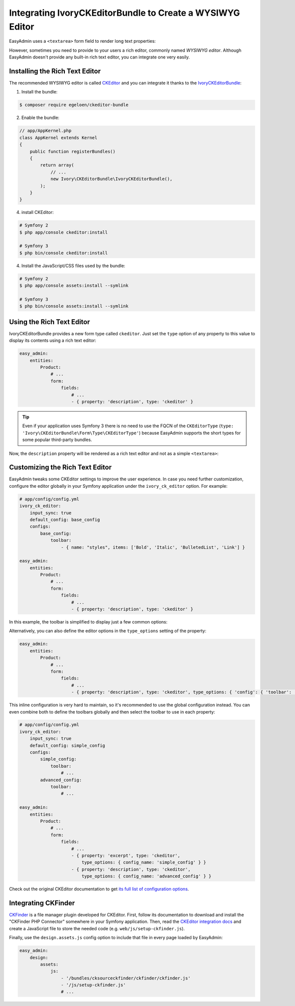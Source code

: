 Integrating IvoryCKEditorBundle to Create a WYSIWYG Editor
==========================================================

EasyAdmin uses a ``<textarea>`` form field to render long text properties:

.. image:: ../images/wysiwyg/default-textarea.png
   :alt: Default textarea for text elements

However, sometimes you need to provide to your users a rich editor, commonly
named *WYSIWYG editor*. Although EasyAdmin doesn't provide any built-in rich text
editor, you can integrate one very easily.

Installing the Rich Text Editor
-------------------------------

The recommended WYSIWYG editor is called `CKEditor`_ and you can integrate it
thanks to the `IvoryCKEditorBundle`_:

1) Install the bundle:

.. code-block:: terminal

    $ composer require egeloen/ckeditor-bundle

2) Enable the bundle:

.. code-block:: php

    // app/AppKernel.php
    class AppKernel extends Kernel
    {
        public function registerBundles()
        {
            return array(
                // ...
                new Ivory\CKEditorBundle\IvoryCKEditorBundle(),
            );
        }
    }

4) install CKEditor:

.. code-block:: terminal

    # Symfony 2
    $ php app/console ckeditor:install

    # Symfony 3
    $ php bin/console ckeditor:install

4) Install the JavaScript/CSS files used by the bundle:

.. code-block:: terminal

    # Symfony 2
    $ php app/console assets:install --symlink

    # Symfony 3
    $ php bin/console assets:install --symlink

Using the Rich Text Editor
--------------------------

IvoryCKEditorBundle provides a new form type called ``ckeditor``. Just set the
``type`` option of any property to this value to display its contents using a
rich text editor:

.. code-block:: yaml

    easy_admin:
        entities:
            Product:
                # ...
                form:
                    fields:
                        # ...
                        - { property: 'description', type: 'ckeditor' }

.. tip::

    Even if your application uses Symfony 3 there is no need to use the FQCN of
    the ``CKEditorType`` (``type: 'Ivory\CKEditorBundle\Form\Type\CKEditorType'``)
    because EasyAdmin supports the short types for some popular third-party bundles.

Now, the ``description`` property will be rendered as a rich text editor and not as
a simple ``<textarea>``:

.. image:: ../images/wysiwyg/default-wysiwyg.png
   :alt: Default WYSIWYG editor

Customizing the Rich Text Editor
--------------------------------

EasyAdmin tweaks some CKEditor settings to improve the user experience. In case
you need further customization, configure the editor globally in your Symfony
application under the ``ivory_ck_editor`` option. For example:

.. code-block:: yaml

    # app/config/config.yml
    ivory_ck_editor:
        input_sync: true
        default_config: base_config
        configs:
            base_config:
                toolbar:
                    - { name: "styles", items: ['Bold', 'Italic', 'BulletedList', 'Link'] }

    easy_admin:
        entities:
            Product:
                # ...
                form:
                    fields:
                        # ...
                        - { property: 'description', type: 'ckeditor' }

In this example, the toolbar is simplified to display just a few common options:

.. image:: ../images/wysiwyg/simple-wysiwyg.png
   :alt: Simple WYSIWYG editor

Alternatively, you can also define the editor options in the ``type_options``
setting of the property:

.. code-block:: yaml

    easy_admin:
        entities:
            Product:
                # ...
                form:
                    fields:
                        # ...
                        - { property: 'description', type: 'ckeditor', type_options: { 'config': { 'toolbar': [ { name: 'styles', items: ['Bold', 'Italic', 'BulletedList', 'Link'] } ] } } }

This inline configuration is very hard to maintain, so it's recommended to use
the global configuration instead. You can even combine both to define the toolbars
globally and then select the toolbar to use in each property:

.. code-block:: yaml

    # app/config/config.yml
    ivory_ck_editor:
        input_sync: true
        default_config: simple_config
        configs:
            simple_config:
                toolbar:
                    # ...
            advanced_config:
                toolbar:
                    # ...

    easy_admin:
        entities:
            Product:
                # ...
                form:
                    fields:
                        # ...
                        - { property: 'excerpt', type: 'ckeditor',
                            type_options: { config_name: 'simple_config' } }
                        - { property: 'description', type: 'ckeditor',
                            type_options: { config_name: 'advanced_config' } }

Check out the original CKEditor documentation to get
`its full list of configuration options`_.

Integrating CKFinder
--------------------

`CKFinder`_ is a file manager plugin developed for CKEditor. First, follow its
documentation to download and install the "CKFinder PHP Connector" somewhere in
your Symfony application. Then, read the `CKEditor integration docs`_ and create
a JavaScript file to store the needed code (e.g. ``web/js/setup-ckfinder.js``).

Finally, use the ``design.assets.js`` config option to include that file in every
page loaded by EasyAdmin:

.. code-block:: yaml

    easy_admin:
        design:
            assets:
                js:
                    - '/bundles/cksourceckfinder/ckfinder/ckfinder.js'
                    - '/js/setup-ckfinder.js'
                    # ...

.. _`CKEditor`: http://ckeditor.com/
.. _`IvoryCKEditorBundle`: https://github.com/egeloen/IvoryCKEditorBundle
.. _`its full list of configuration options`: http://docs.cksource.com/ckeditor_api/symbols/CKEDITOR.config.html
.. _`CKFinder`: https://cksource.com/ckfinder
.. _`CKEditor integration docs`: https://docs.ckeditor.com/ckeditor4/docs/#!/guide/dev_ckfinder_integration
